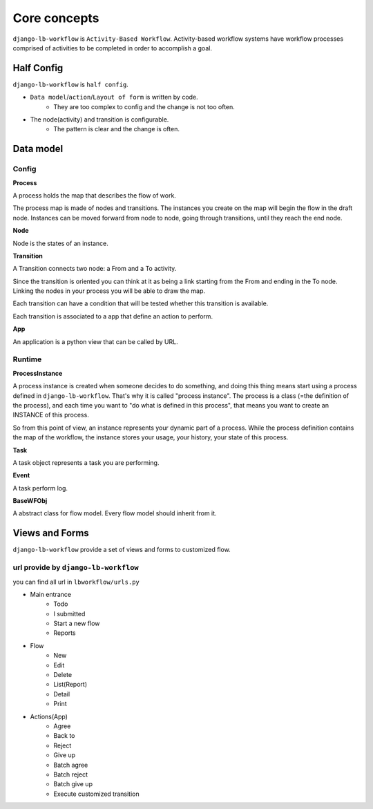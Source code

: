 =============
Core concepts
=============

.. _`core_concepts`:

``django-lb-workflow`` is ``Activity-Based Workflow``.
Activity-based workflow systems have workflow processes comprised of activities
to be completed in order to accomplish a goal.

.. image:: _static/demo-flow.png

Half Config
-----------

``django-lb-workflow`` is ``half config``.

- ``Data model``/``action``/``Layout of form`` is written by code.
    - They are too complex to config and the change is not too often.
- The node(activity) and transition is configurable.
    - The pattern is clear and the change is often.

Data model
----------

Config
######

**Process**

A process holds the map that describes the flow of work.

The process map is made of nodes and transitions. The instances you create on the
map will begin the flow in the draft node. Instances can be moved forward from node
to node, going through transitions, until they reach the end node.

**Node**

Node is the states of an instance.

**Transition**

A Transition connects two node: a From and a To activity.

Since the transition is oriented you can think at it as being a
link starting from the From and ending in the To node.
Linking the nodes in your process you will be able to draw the map.

Each transition can have a condition that will be tested
whether this transition is available.

Each transition is associated to a app that define an action to perform.

**App**

An application is a python view that can be called by URL.

Runtime
#######

**ProcessInstance**

A process instance is created when someone decides to do something,
and doing this thing means start using a process defined in ``django-lb-workflow``.
That's why it is called "process instance". The process is a class
(=the definition of the process), and each time you want to
"do what is defined in this process", that means you want to create
an INSTANCE of this process.

So from this point of view, an instance represents your dynamic
part of a process. While the process definition contains the map
of the workflow, the instance stores your usage, your history,
your state of this process.

**Task**

A task object represents a task you are performing.

**Event**

A task perform log.

**BaseWFObj**

A abstract class for flow model. Every flow model should inherit from it.


Views and Forms
---------------

``django-lb-workflow`` provide a set of views and forms to customized flow.

url provide by ``django-lb-workflow``
#####################################

you can find all url in ``lbworkflow/urls.py``

- Main entrance
    - Todo
    - I submitted
    - Start a new flow
    - Reports
- Flow
    - New
    - Edit
    - Delete
    - List(Report)
    - Detail
    - Print
- Actions(App)
    - Agree
    - Back to
    - Reject
    - Give up
    - Batch agree
    - Batch reject
    - Batch give up
    - Execute customized transition
